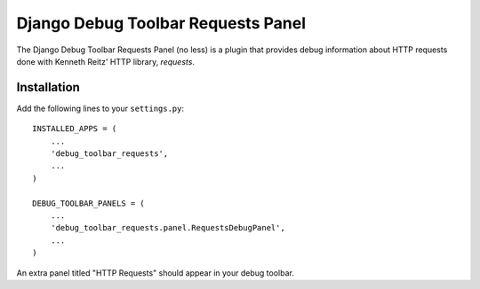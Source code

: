 ===================================
Django Debug Toolbar Requests Panel
===================================

The Django Debug Toolbar Requests Panel (no less) is a plugin that provides
debug information about HTTP requests done with Kenneth Reitz' HTTP library,
`requests`.

Installation
============

Add the following lines to your ``settings.py``::

   INSTALLED_APPS = (
       ...
       'debug_toolbar_requests',
       ...
   )

   DEBUG_TOOLBAR_PANELS = (
       ...
       'debug_toolbar_requests.panel.RequestsDebugPanel',
       ...
   )

An extra panel titled "HTTP Requests" should appear in your debug toolbar.
